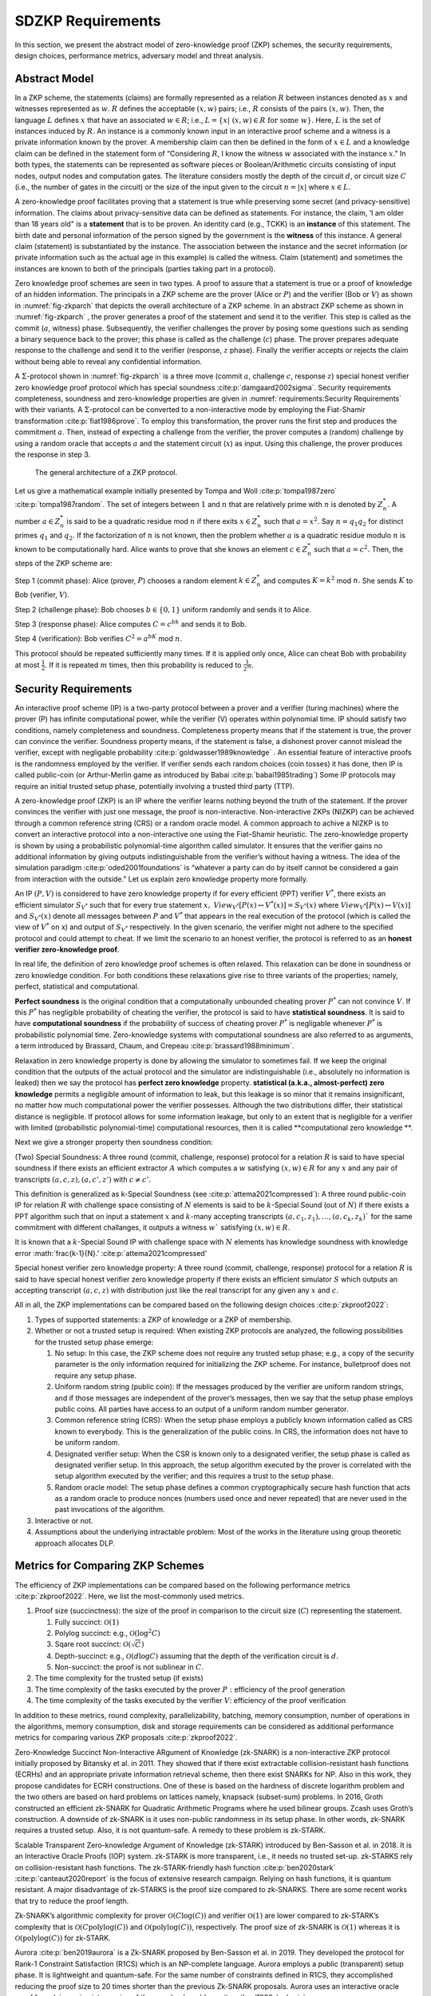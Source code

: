 ==================
SDZKP Requirements 
==================

In this section, we present the abstract model of zero-knowledge proof
(ZKP) schemes, the security requirements, design choices, performance
metrics, adversary model and threat analysis.

Abstract Model
==============

In a ZKP scheme, the statements (claims) are formally represented as a
relation :math:`R` between instances denoted as :math:`x` and witnesses
represented as :math:`w`. :math:`R` defines the acceptable :math:`(x,w)`
pairs; i.e., :math:`R` consists of the pairs :math:`(x,w)`. Then, the
language :math:`L` defines :math:`x` that have an associated
:math:`w \in R`; i.e.,
:math:`L=\{  x | \ (x,w)\in R \text{ for some } w   \}`. Here, :math:`L`
is the set of instances induced by :math:`R.` An instance is a commonly
known input in an interactive proof scheme and a witness is a private
information known by the prover. A membership claim can then be defined
in the form of :math:`x \in L` and a knowledge claim can be defined in
the statement form of “Considering :math:`R`, I know the witness
:math:`w` associated with the instance :math:`x`." In both types, the
statements can be represented as software pieces or Boolean/Arithmetic
circuits consisting of input nodes, output nodes and computation gates.
The literature considers mostly the depth of the circuit :math:`d`, or
circuit size :math:`C` (i.e., the number of gates in the circuit) or the
size of the input given to the circuit :math:`n=|x|` where
:math:`x \in L.`

A zero-knowledge proof facilitates proving that a statement is true
while preserving some secret (and privacy-sensitive) information. The
claims about privacy-sensitive data can be defined as statements. For
instance, the claim, ’I am older than 18 years old" is a **statement**
that is to be proven. An identity card (e.g., TCKK) is an **instance**
of this statement. The birth date and personal information of the person
signed by the government is the **witness** of this instance. A general
claim (statement) is substantiated by the instance. The association
between the instance and the secret information (or private information
such as the actual age in this example) is called the witness. Claim
(statement) and sometimes the instances are known to both of the
principals (parties taking part in a protocol).

Zero knowledge proof schemes are seen in two types. A proof to assure
that a statement is true or a proof of knowledge of an hidden
information. The principals in a ZKP scheme are the prover (Alice or
:math:`P`) and the verifier (Bob or :math:`V`) as shown in
:numref:`fig-zkparch` that depicts the overall architecture of a
ZKP scheme. In an abstract ZKP scheme as shown in
:numref:`fig-zkparch` , the prover generates a proof of the
statement and send it to the verifier. This step is called as the commit
(:math:`a`, witness) phase. Subsequently, the verifier challenges the
prover by posing some questions such as sending a binary sequence back
to the prover; this phase is called as the challenge (:math:`c`) phase.
The prover prepares adequate response to the challenge and send it to
the verifier (response, :math:`z` phase). Finally the verifier accepts
or rejects the claim without being able to reveal any confidential
information.


A :math:`\Sigma`-protocol shown in :numref:`fig-zkparch` is a
three move (commit :math:`a`, challenge :math:`c`, response :math:`z`)
special honest verifier zero knowledge proof protocol which has special
soundness :cite:p:`damgaard2002sigma`. Security requirements completeness,
soundness and zero-knowledge properties are given in :numref:`requirements:Security Requirements` with their variants. A :math:`\Sigma`-protocol
can be converted to a non-interactive mode by employing the Fiat-Shamir
transformation :cite:p:`fiat1986prove`. To employ this transformation, the
prover runs the first step and produces the commitment :math:`a`. Then,
instead of expecting a challenge from the verifier, the prover computes
a (random) challenge by using a random oracle that accepts :math:`a` and
the statement circuit (:math:`x`) as input. Using this challenge, the
prover produces the response in step 3.

.. _fig-zkparch:

.. figure:: figures/zkparch.png
   :alt: The general architecture of a ZKP protocol.

   The general architecture of a ZKP protocol.

Let us give a mathematical example initially presented by Tompa and
Woll :cite:p:`tompa1987zero` :cite:p:`tompa1987random`. The set of integers between
:math:`1` and :math:`n` that are relatively prime with :math:`n` is
denoted by :math:`Z_n^*.` A number :math:`a \in  Z_n^*` is said to be a
quadratic residue mod :math:`n` if there exits :math:`x \in  Z_n^*` such
that :math:`a=x^2.` Say :math:`n=q_1q_2` for distinct primes :math:`q_1`
and :math:`q_2.` If the factorization of :math:`n` is not known, then
the problem whether :math:`a` is a quadratic residue modulo :math:`n` is
known to be computationally hard. Alice wants to prove that she knows an
element :math:`c \in  Z_n^*` such that :math:`a=c^2.` Then, the steps of
the ZKP scheme are:

Step 1 (commit phase): Alice (prover, :math:`P`) chooses a random
element :math:`k \in  Z_n^*` and computes :math:`K=k^2` mod :math:`n.`
She sends :math:`K` to Bob (verifier, :math:`V`).

Step 2 (challenge phase): Bob chooses :math:`b \in    \{0,1 \}` uniform
randomly and sends it to Alice.

Step 3 (response phase): Alice computes :math:`C=c^bk` and sends it to
Bob.

Step 4 (verification): Bob verifies :math:`C^2=a^bK` mod :math:`n.`

This protocol should be repeated sufficiently many times. If it is
applied only once, Alice can cheat Bob with probability at most
:math:`\frac{1}{2} .` If it is repeated :math:`m` times, then this
probability is reduced to :math:`\frac{1}{2^m} .`

.. _`sec:securityreq`:

Security Requirements
=====================

An interactive proof scheme (IP) is a two-party protocol between a
prover and a verifier (turing machines) where the prover (P) has infinite
computational power, while the verifier (V) operates within polynomial
time. IP should satisfy two conditions, namely completeness and soundness. 
Completeness property means that if the statement is true, the prover can convince the verifier. 
Soundness property means, if the statement is false, a dishonest prover cannot
mislead the verifier, except with negligable probability :cite:p:`goldwasser1989knowledge` . 
An essential feature of interactive proofs is the randomness employed by the verifier. 
If verifier sends each random choices (coin tosses) it has done, then IP is called 
public-coin (or Arthur-Merlin game as introduced by Babai    :cite:p:`babai1985trading`)  Some IP protocols may require an initial trusted setup phase,
potentially involving a trusted third party (TTP). 

A zero-knowledge proof (ZKP) is an IP where the verifier learns nothing
beyond the truth of the statement. If the prover convinces the verifier
with just one message, the proof is non-interactive. Non-interactive
ZKPs (NIZKP) can be achieved through a common reference string (CRS) or 
a random oracle model. A common approach to achive a NIZKP is to convert 
an interactive protocol into a non-interactive one using the Fiat–Shamir heuristic.
The zero-knowledge property is shown by using a probabilistic polynomial-time algorithm  
called simulator. It ensures that the verifier gains no additional information by giving  
outputs indistinguishable from the verifier’s without having a witness. The idea of the simulation paradigm :cite:p:`oded2001foundations` is 
“whatever a party can do by itself cannot be considered a gain from interaction with the outside."
Let us explain zero knowledge property more formally. 


An IP :math:`(P,V)` is considered to have zero knowledge property if for
every efficient (PPT) verifier :math:`V^*`, there exists an efficient
simulator :math:`S_{V^*}` such that for every true statement :math:`x,`
:math:`View_{V^*}[ P(x) \leftrightarrow V^*(x)]=S_{V^*}(x)` where :math:`View_{V^*}[ P(x) \leftrightarrow V(x)]` and :math:`S_{V^*}(x)` denote all messages
between :math:`P` and :math:`V^*` that appears in the real execution of the protocol
(which is called the view of :math:`V^*` on x) and output of :math:`S_{V^*}` respectively.  
In the given scenario, the verifier might not adhere to the specified protocol and could 
attempt to cheat. If we limit the scenario to an honest verifier, the protocol is 
referred to as an **honest verifier zero-knowledge proof**.



In real life, the definition of zero knowledge proof schemes is often relaxed.
This relaxation can be done in soundness or zero knowledge condition. For both conditions
these relaxations give rise to three variants of the properties; 
namely, perfect, statistical and computational.

**Perfect soundness** is the original condition that a computationally unbounded cheating prover
:math:`P^*` can not convince :math:`V`.  
If this :math:`P^*` has negligible probability of cheating the verifier, the protocol is said to have 
**statistical soundness**. It is said to have **computational soundness** if the probability of success of 
cheating prover  :math:`P^*` is negligable whenever :math:`P^*` is probabilistic polynomial time. 
Zero-knowledge systems with computational soundness are also referred to as arguments, 
a term introduced by Brassard, Chaum, and Crepeau :cite:p:`brassard1988minimum`.


Relaxation in zero knowledge property is done by allowing the simulator 
to sometimes fail. If we keep the original condition that the outputs of the actual protocol and the simulator are 
indistinguishable (i.e., absolutely no information is leaked) then we say 
the protocol has **perfect zero knowledge**  property. **statistical (a.k.a., almost-perfect) zero knowledge** 
permits a negligible amount of information to leak, but this leakage is so minor 
that it remains insignificant,  no matter how much computational power the verifier 
possesses. Although the two distributions differ, their statistical distance is negligible.  
If protocol allows for some information leakage, but only to an extent that is negligible for 
a verifier with limited (probabilistic polynomial-time) computational resources, 
then it is called **computational zero knowledge **. 


Next we give a stronger property then soundness condition:

(Two) Special Soundness: A three round (commit, challenge, response) protocol
for a relation :math:`R` is said to have special soundness if there
exists an efficient extractor :math:`A` which computes a :math:`w`
satisfying :math:`(x,w)\in R` for any :math:`x` and any pair of
transcripts :math:`(a,c,z),(a,c',z')` with :math:`c\not=c'.`

This definition is generalized as k-Special Soundness (see :cite:p:`attema2021compressed`):
A three round  public-coin IP for relation :math:`R` with challenge space consisting of :math:`N` elements 
is said to be :math:`k`-Special Sound (out of :math:`N`) if there exists a PPT algorithm such that on input 
a statement :math:`x` and :math:`k`-many accepting transcripts :math:`(a,c_1,z_1), \dots, (a,c_k,z_k)`` for the same commitment
with different challanges, it outputs a witness :math:`w`` satisfying :math:`(x,w) \in R.`

It is known that a :math:`k`-Special Sound IP with challenge space with :math:`N` elements has 
knowledge soundness with knowledge error :math:`\frac{k-1}{N}.'  :cite:p:`attema2021compressed'







Special honest verifier zero knowledge property: A three round (commit,
challenge, response) protocol for a relation :math:`R` is said to have
special honest verifier zero knowledge property if there exists an
efficient simulator :math:`S` which outputs an accepting transcript
:math:`(a,c,z)` with distribution just like the real transcript for any
given any :math:`x` and :math:`c.`

All in all, the ZKP implementations can be compared based on the
following design choices  :cite:p:`zkproof2022`:

1. Types of supported statements: a ZKP of knowledge or a ZKP of
   membership.

2. Whether or not a trusted setup is required: When existing ZKP
   protocols are analyzed, the following possibilities for the trusted
   setup phase emerge:

   1. No setup: In this case, the ZKP scheme does not require any
      trusted setup phase; e.g., a copy of the security parameter is the
      only information required for initializing the ZKP scheme. For
      instance, bulletproof does not require any setup phase.

   2. Uniform random string (public coin): If the messages produced by
      the verifier are uniform random strings, and if those messages are
      independent of the prover’s messages, then we say that the setup
      phase employs public coins. All parties have access to an output
      of a uniform random number generator.

   3. Common reference string (CRS): When the setup phase employs a
      publicly known information called as CRS known to everybody. This
      is the generalization of the public coins. In CRS, the information
      does not have to be uniform random.

   4. Designated verifier setup: When the CSR is known only to a
      designated verifier, the setup phase is called as designated
      verifier setup. In this approach, the setup algorithm executed by
      the prover is correlated with the setup algorithm executed by the
      verifier; and this requires a trust to the setup phase.

   5. Random oracle model: The setup phase defines a common
      cryptographically secure hash function that acts as a random
      oracle to produce nonces (numbers used once and never repeated)
      that are never used in the past invocations of the algorithm.

3. Interactive or not.

4. Assumptions about the underlying intractable problem: Most of the
   works in the literature using group theoretic approach allocates DLP.

Metrics for Comparing ZKP Schemes
=================================

The efficiency of ZKP implementations can be compared based on the
following performance metrics  :cite:p:`zkproof2022`. Here, we list the
most-commonly used metrics.

1. Proof size (succinctness): the size of the proof in comparison to the
   circuit size (:math:`C`) representing the statement.

   1. Fully succinct: :math:`\mathcal{O}(1)`

   2. Polylog succinct: e.g., :math:`\mathcal{O}(\log^2 C)`

   3. Sqare root succinct: :math:`\mathcal{O}(\sqrt{C})`

   4. Depth-succinct: e.g., :math:`\mathcal{O}(d \log C)` assuming that
      the depth of the verification circuit is :math:`d.`

   5. Non-succinct: the proof is not sublinear in :math:`C`.

2. The time complexity for the trusted setup (if exists)

3. The time complexity of the tasks executed by the prover :math:`P:`
   efficiency of the proof generation

4. The time complexity of the tasks executed by the verifier :math:`V`:
   efficiency of the proof verification

In addition to these metrics, round complexity, parallelizability,
batching, memory consumption, number of operations in the algorithms,
memory consumption, disk and storage requirements can be considered as
additional performance metrics for comparing various ZKP proposals
:cite:p:`zkproof2022`.

Zero-Knowledge Succinct Non-Interactive ARgument of Knowledge (zk-SNARK)
is a non-interactive ZKP protocol initially proposed by Bitansky et
al. in 2011. They showed that if there exist extractable
collision-resistant hash functions (ECRHs) and an appropriate private
information retrieval scheme, then there exist SNARKs for NP. Also in
this work, they propose candidates for ECRH constructions. One of these
is based on the hardness of discrete logarithm problem and the two
others are based on hard problems on lattices namely, knapsack
(subset-sum) problems. In 2016, Groth constructed an efficient zk-SNARK
for Quadratic Arithmetic Programs where he used bilinear groups. Zcash
uses Groth’s construction. A downside of zk-SNARK is it uses non-public
randomness in its setup phase. In other words, zk-SNARK requires a
trusted setup. Also, it is not quantum-safe. A remedy to these problem
is zk-STARK.

Scalable Transparent Zero-knowledge Argument of Knowledge (zk-STARK)
introduced by Ben-Sasson et al. in 2018. It is an Interactive Oracle
Proofs (IOP) system. zk-STARK is more transparent, i.e., it needs no
trusted set-up. zk-STARKS rely on collision-resistant hash functions.
The zk-STARK-friendly hash function  :cite:p:`ben2020stark` :cite:p:`canteaut2020report`
is the focus of extensive research campaign. Relying on hash functions,
it is quantum resistant. A major disadvantage of zk-STARKS is the proof
size compared to zk-SNARKS. There are some recent works that try to
reduce the proof length.

Zk-SNARK’s algorithmic complexity for prover
:math:`\mathcal{O}(C\log(C))` and verifier :math:`\mathcal{O}(1)` are
lower compared to zk-STARK’s complexity that is
:math:`\mathcal{O}(C \text{polylog}(C))` and
:math:`\mathcal{O}(\text{polylog}(C))`, respectively. The proof size of
zk-SNARK is :math:`\mathcal{O}(1)` whereas it is
:math:`\mathcal{O}(\text{polylog}(C))` for zk-STARK.

Aurora  :cite:p:`ben2019aurora` is a Zk-SNARK proposed by Ben-Sasson et al. in
2019. They developed the protocol for Rank-1 Constraint Satisfaction
(R1CS) which is an NP-complete language. Aurora employs a public
(transparent) setup phase. It is lightweight and quantum-safe. For the
same number of constraints defined in R1CS, they accomplished reducing
the proof size to 20 times shorter than the previous Zk-SNARK proposals.
Aurora uses an interactive oracle proof for solving univariate version
of the sumcheck problem  :cite:p:`lund1992algebraic`.

Hyrax  :cite:p:`wahby2018doubly` is another Zk-SNARK variant proposed by Wahby
et al. in 2017. They convert an interactive proof of arithmetic circuit
(AC) satisfiability to a ZKP scheme. Hyrax’s proofs are sublinear in
circuit size (succinct), does not require a trusted setup phase, secure
under the discrete log assumption.

Ligero is a zero knowledge argument based on a chosen
collision-resistant hash function. By making it non-interactive in the
random oracle model, an efficient zk-SNARKs can be obtained that do not
require a trusted setup or public-key encryption.

Bulletproof is a short zero-knowledge proof depending on the hardness of
discrete logarithm problem and has no trusted setup. It uses Pedersen
vector commitment and has very short the proof size by groundbreaking
method inner product algorithm. It can be non-interactive using
Fiat-Shamir heuristic. One disadvantage of Bulletproof is, it takes more
time to verify a bulletproof than to verify a SNARK proof.

Libra  :cite:p:`cryptoeprint:2019/317` is zero-knowledge proof scheme that has
both optimal prover time with a succinct proof size and
:math:`\mathcal{O}(d \log C)` verification time. Different from the
other proposals, Libra employs a one-time setup phase that does not have
to be repeated per statement. It relies on the GKR protocol
:cite:p:`goldwasser2015delegating`.

Adversary Model and Threat Analysis
===================================

An adversary is a (malicious) attacker carrying out an attack on the
protocol and an adversary model is the formal definition of the attacker
in a security protocol. Depending on the level of formalization, it may
be a set of statements about the capabilities (skill sets, advantages,
assumptions, and also limitations) of the attacker and its goal. An
adversary model can be an algorithm having some computation power.
Adversary models are generally used to prove the security of the
protocol. A widely used model is the Dolev-Yao model  
:cite:p:`dolev1983security`. In the Dolev–Yao model, the adversary can listen
to communication between the principals and can send data/messages to
principals. It may act as a man in the middle.

An adversary model usually defines

1. the assumptions about the attacker

   1. assumptions about the environment: whether the adversary is an
      insider or outsider. Connectivity of the adversary to the protocol
      infrastructure can also be evaluated here.

   2. intellectual resources: the intellectual resources of the
      adversary based on competence and knowledgeability.

   3. capabilities: the privileges of the adversary and whether or not
      it is active

   4. computational resources; e.g., number of CPUs, memory, etc.

   5. amount of accessible data

2. the goal(s) of the adversary.

While designing a zero knowledge protocol, the main security concerns
are whether or not completeness, soundness and zero knowledge properties
are satisfied. However, when zero-knowledge proofs are employed in
applications such as identification or authentication, additional
attacks can be implemented by an adversary. Below we briefly define the
attack vectors and the associated adversary models are presented in
:numref:`tab-attacks`  :cite:p:`major2020authentication` :cite:p:`walshe2019non`
:cite:p:`grassi2021poseidon` :cite:p:`pathak2021secure` :cite:p:`Dwork2004` :cite:p:`UMAR2021102374`.

1. Impersonation attacks (masquerading as prover)

2. Mutual impersonation: person-in-the-middle attack

3. Replay attacks

   1. General replay attacks (resending previously captured messages)

   2. Interleaving attack (a selective combination of information from
      previous protocol executions is used to attack the protocol)

   3. Reflection attack (some messages are replayed back to the sender)

   4. Delay attack (some messages are delayed by an active adversary)

4. Integrity attack (some messages are intelligently modified by an
   active adversary)

5. Brute force attack (all possible combinations to solve the
   intractable problem are tried)

6. Quantum attack (whether or not the protocol is quantum-safe?)

7. Redundancy information attack (a passive adversary listens to all
   messages on the channel and tries to derive useful information)

8. Timing attack (a passive adversary has access to system clocks and can measure how much time it takes for algorithms to run.) :cite:p:`Dwork2004`


.. _tab-attacks:

.. table:: Potential attacks and the adversary model.

      +-----------+-----------+----------+--------+-----------+-----------+
      | Attack    |  Goal(s)  | Location | **P/A**| Resources | **A       |
      |           |           |          |        |           | ccessible |
      |           |           |          |        |           | data**    |
      |           |           |          |        |           |           |
      +===========+===========+==========+========+===========+===========+
      | Im        | Break     | Insider  | Active | Bounded   | Some      |
      | personate | s         | outsider |        |           | :mat      |
      | as prover | oundness, |          |        |           | h:`(x,w)` |
      |           | cheat     |          |        |           | pairs     |
      |           | verifier  |          |        |           |           |
      +-----------+-----------+----------+--------+-----------+-----------+
      | Mutual    | Break     | Insider  | Active | Bounded   | Public    |
      | impe      | com       | outsider |        |           | data      |
      | rsonation | pleteness |          |        |           |           |
      | (person   | and       |          |        |           |           |
      | in the    | soundness |          |        |           |           |
      | middle)   |           |          |        |           |           |
      +-----------+-----------+----------+--------+-----------+-----------+
      | Replay    |           | Insider  | Active | Bounded   | Public    |
      | attacks   |           | outsider |        |           | data      |
      | (inte     |           |          |        |           |           |
      | rleaving, |           |          |        |           |           |
      | re        |           |          |        |           |           |
      | flection, |           |          |        |           |           |
      | delay)    |           |          |        |           |           |
      +-----------+-----------+----------+--------+-----------+-----------+
      | Integrity | Modify    | Insider  | Active | Bounded   | Public    |
      | attack    | messages  |          |        |           | data and  |
      |           | to break  |          |        |           | p         |
      |           | soundness |          |        |           | reviously |
      |           |           |          |        |           | captured  |
      |           |           |          |        |           | messages  |
      +-----------+-----------+----------+--------+-----------+-----------+
      | Brtute    | Break     | Outsider | P      | Bounded   | Public    |
      | force     | zero-     |          | assive | Unbounded | data      |
      | attack    | knowledge |          |        |           |           |
      +-----------+-----------+----------+--------+-----------+-----------+
      | Quantum   | Break     | Outsider | P      | Quantum   | Messages  |
      | attacks   | zero-     |          | assive | computer  | on        |
      |           | knowledge |          |        |           | channel   |
      +-----------+-----------+----------+--------+-----------+-----------+
      | R         | Break     | Outsider | P      | Unbounded | Messages  |
      | edundancy | zero-     |          | assive |           | on        |
      | in        | knowledge |          |        |           | channel   |
      | formation | by        |          |        |           |           |
      | attack    | eave      |          |        |           |           |
      |           | sdropping |          |        |           |           |
      |           | messages  |          |        |           |           |
      |           | or by     |          |        |           |           |
      |           | analyzing |          |        |           |           |
      |           | public    |          |        |           |           |
      |           | data      |          |        |           |           |
      +-----------+-----------+----------+--------+-----------+-----------+
      | Timing    | Reveal    | Insider  | P      | Bounded   | System    |
      | attacks   | secret    |          | assive |           | clocks    |
      |           | in        |          |        |           |           |
      |           | formation |          |        |           |           |
      +-----------+-----------+----------+--------+-----------+-----------+

Conclusion
==========

This report presents a comprehensive analysis of Zero-Knowledge Proof
(ZKP) schemes, focusing on their abstract models, security requirements,
design choices, and performance metrics. The study highlights the
fundamental principles of ZKP, distinguishing between proofs of
membership and proofs of knowledge. It also delves into the essential
security properties of completeness, soundness, and zero-knowledge,
outlining their formal definitions and practical implications.

Moreover, the report categorizes ZKP schemes based on their need for a
trusted setup, interaction patterns, and underlying cryptographic
assumptions. Notable ZKP implementations such as zk-SNARKs and zk-STARKs
are compared in terms of proof size, computational complexity, and
security features. The analysis extends to newer protocols like Aurora
and Bulletproof, discussing their unique advantages and limitations.

The adversary model and threat analysis section provides a detailed
account of potential attacks and the corresponding adversarial
capabilities, emphasizing the importance of robust security measures in
ZKP protocols. By understanding these aspects, researchers and
practitioners can make informed decisions about the most suitable ZKP
schemes for their specific applications, ensuring both efficiency and
security in cryptographic implementations.
